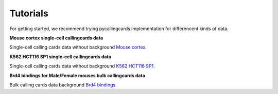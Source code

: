 Tutorials
----------

For getting started, we recommend trying pycallingcards implementation for differencent kinds of data.

**Mouse cortex single-cell callingcards data**

Single-cell calling cards data without background `Mouse cortex <https://nbviewer.org/github/The-Mitra-Lab/pycallingcards_data/blob/main/Mouse%20cortex%20Example.ipynb>`__.

**K562 HCT116 SP1 single-cell callingcards data**

Single-cell calling cards data without background `K562 HCT116 SP1 <https://nbviewer.org/github/The-Mitra-Lab/pycallingcards_data/blob/main/K562HCT116_SP1.ipynb>`__.

**Brd4 bindings for Male/Female mouses bulk callingcards data**

Bulk calling cards data background `Brd4 bindings <https://nbviewer.org/github/The-Mitra-Lab/pycallingcards_data/blob/main/bulk.ipynb>`__.
